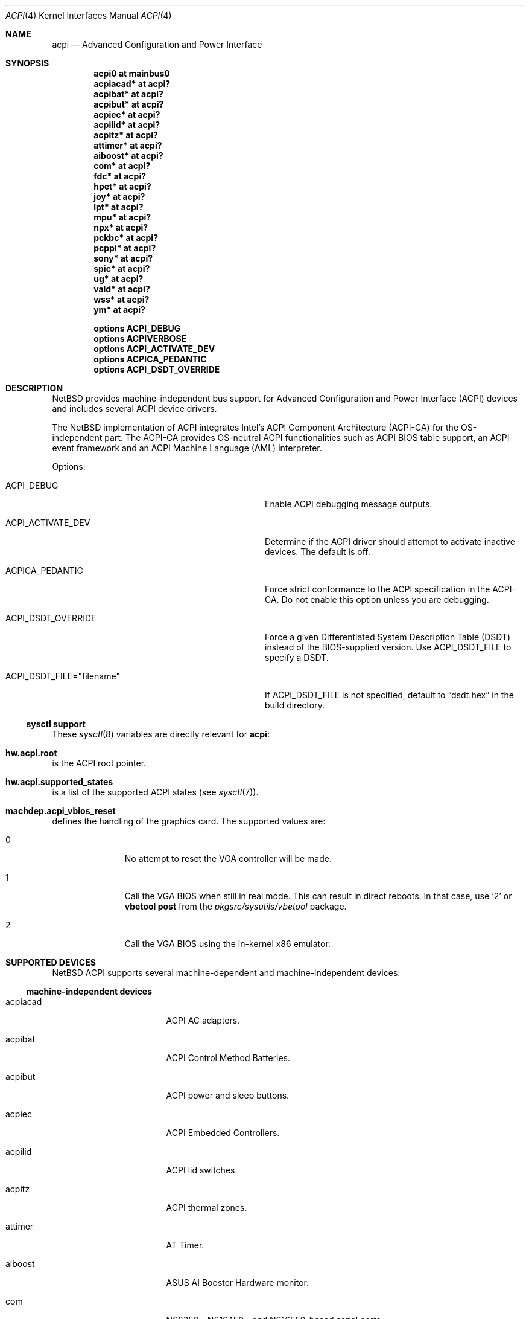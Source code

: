 .\" $NetBSD: acpi.4,v 1.31 2010/01/15 19:24:49 joerg Exp $
.\"
.\" Copyright (c) 2002, 2004 The NetBSD Foundation, Inc.
.\" All rights reserved.
.\"
.\" Redistribution and use in source and binary forms, with or without
.\" modification, are permitted provided that the following conditions
.\" are met:
.\" 1. Redistributions of source code must retain the above copyright
.\"    notice, this list of conditions and the following disclaimer.
.\" 2. Redistributions in binary form must reproduce the above copyright
.\"    notice, this list of conditions and the following disclaimer in the
.\"    documentation and/or other materials provided with the distribution.
.\"
.\" THIS SOFTWARE IS PROVIDED BY THE NETBSD FOUNDATION, INC. AND CONTRIBUTORS
.\" ``AS IS'' AND ANY EXPRESS OR IMPLIED WARRANTIES, INCLUDING, BUT NOT LIMITED
.\" TO, THE IMPLIED WARRANTIES OF MERCHANTABILITY AND FITNESS FOR A PARTICULAR
.\" PURPOSE ARE DISCLAIMED.  IN NO EVENT SHALL THE FOUNDATION OR CONTRIBUTORS
.\" BE LIABLE FOR ANY DIRECT, INDIRECT, INCIDENTAL, SPECIAL, EXEMPLARY, OR
.\" CONSEQUENTIAL DAMAGES (INCLUDING, BUT NOT LIMITED TO, PROCUREMENT OF
.\" SUBSTITUTE GOODS OR SERVICES; LOSS OF USE, DATA, OR PROFITS; OR BUSINESS
.\" INTERRUPTION) HOWEVER CAUSED AND ON ANY THEORY OF LIABILITY, WHETHER IN
.\" CONTRACT, STRICT LIABILITY, OR TORT (INCLUDING NEGLIGENCE OR OTHERWISE)
.\" ARISING IN ANY WAY OUT OF THE USE OF THIS SOFTWARE, EVEN IF ADVISED OF THE
.\" POSSIBILITY OF SUCH DAMAGE.
.\"
.Dd May 16, 2009
.Dt ACPI 4
.Os
.Sh NAME
.Nm acpi
.Nd Advanced Configuration and Power Interface
.Sh SYNOPSIS
.Cd "acpi0     at mainbus0"
.Cd "acpiacad* at acpi?"
.Cd "acpibat*  at acpi?"
.Cd "acpibut*  at acpi?"
.Cd "acpiec*   at acpi?"
.Cd "acpilid*  at acpi?"
.Cd "acpitz*   at acpi?"
.Cd "attimer*  at acpi?"
.Cd "aiboost*  at acpi?"
.Cd "com*      at acpi?"
.Cd "fdc*      at acpi?"
.Cd "hpet*     at acpi?"
.Cd "joy*      at acpi?"
.Cd "lpt*      at acpi?"
.Cd "mpu*      at acpi?"
.Cd "npx*      at acpi?"
.Cd "pckbc*    at acpi?"
.Cd "pcppi*    at acpi?"
.Cd "sony*     at acpi?"
.Cd "spic*     at acpi?"
.Cd "ug*       at acpi?"
.Cd "vald*     at acpi?"
.Cd "wss*      at acpi?"
.Cd "ym*       at acpi?"
.Pp
.Cd "options   ACPI_DEBUG"
.Cd "options   ACPIVERBOSE"
.Cd "options   ACPI_ACTIVATE_DEV"
.Cd "options   ACPICA_PEDANTIC"
.Cd "options   ACPI_DSDT_OVERRIDE"
.Sh DESCRIPTION
.Nx
provides machine-independent bus support for
Advanced Configuration and Power Interface
.Pq Tn ACPI
devices and includes several
.Tn ACPI
device drivers.
.Pp
The
.Nx
implementation of
.Tn ACPI
integrates Intel's ACPI Component Architecture
.Pq Tn ACPI-CA
for the OS-independent part.
The
.Tn ACPI-CA
provides OS-neutral
.Tn ACPI
functionalities such as
.Tn ACPI
.Tn BIOS
table support,
an
.Tn ACPI
event framework and an ACPI Machine Language
.Pq Tn AML
interpreter.
.Pp
Options:
.Bl -tag -width ACPI_DSDT_FILE__filename_XX -offset 3n
.It Dv ACPI_DEBUG
Enable
.Tn ACPI
debugging message outputs.
.It Dv ACPI_ACTIVATE_DEV
Determine if the
.Tn ACPI
driver should attempt to activate inactive devices.
The default is off.
.It Dv ACPICA_PEDANTIC
Force strict conformance to the
.Tn ACPI
specification in the
.Tn ACPI-CA .
Do not enable this option unless you are debugging.
.It Dv ACPI_DSDT_OVERRIDE
Force a given Differentiated System Description Table
.Pq Tn DSDT
instead of the BIOS-supplied version.
Use
.Dv ACPI_DSDT_FILE
to specify a
.Tn DSDT .
.It Dv ACPI_DSDT_FILE="filename"
If
.Dv ACPI_DSDT_FILE
is not specified, default to
.Dq dsdt.hex
in the build directory.
.El
.Ss sysctl support
These
.Xr sysctl 8
variables are directly relevant for
.Nm :
.Bl -inset -width hw.acpi.supported_states
.It Li hw.acpi.root
is the
.Tn ACPI
root pointer.
.It Li hw.acpi.supported_states
is a list of the supported
.Tn ACPI
states (see
.Xr sysctl 7 ) .
.It Li machdep.acpi_vbios_reset
defines the handling of the graphics card.
The supported values are:
.Bl -tag -width '2' -offset indent
.It 0
No attempt to reset the
.Tn VGA
controller will be made.
.It 1
Call the
.Tn VGA
.Tn BIOS
when still in real mode.
This can result in direct reboots.
In that case, use
.Sq 2
or
.Ic vbetool post
from the
.Pa pkgsrc/sysutils/vbetool
package.
.It 2
Call the
.Tn VGA
.Tn BIOS
using the in-kernel x86 emulator.
.El
.El
.Sh SUPPORTED DEVICES
.Nx
.Tn ACPI
supports several machine-dependent and machine-independent devices:
.Ss machine-independent devices
.Bl -tag -width pcdisplay -offset indent
.It acpiacad
.Tn ACPI
AC adapters.
.It acpibat
.Tn ACPI
Control Method Batteries.
.It acpibut
.Tn ACPI
power and sleep buttons.
.It acpiec
.Tn ACPI
Embedded Controllers.
.It acpilid
.Tn ACPI
lid switches.
.It acpitz
.Tn ACPI
thermal zones.
.It attimer
AT Timer.
.It aiboost
ASUS AI Booster Hardware monitor.
.It com
NS8250-, NS16450-, and NS16550-based serial ports.
.It fdc
Floppy disk controllers.
.It hpet
High Precision Event Timer.
.It joy
Joystick/Game port interface.
.It lpt
Standard ISA parallel port interface.
.It mpu
Roland MPU-401 (compatible) MIDI UART.
.It pcppi
AT-style speaker sound.
.It ug
Abit uGuru Hardware monitor.
.It wss
Windows Sound System-compatible sound cards based on the AD1848 and compatible chips.
.It ym
Yamaha OPL3-SA2 and OPL3-SA3 audio device driver.
.El
.Ss i386-dependent devices
.Bl -tag -width pcdisplay -offset indent
.It npx
i386 numeric processing extension coprocessor.
.It pckbc
PC keyboard controllers.
.It sony
Sony Miscellaneous Controller
.It spic
Sony programmable I/O controller.
.It vald
Toshiba Libretto device.
.El
.Sh SEE ALSO
.Xr acpiacad 4 ,
.Xr acpibat 4 ,
.Xr acpibut 4 ,
.Xr acpiec 4 ,
.Xr acpilid 4 ,
.Xr acpitz 4 ,
.Xr aiboost 4 ,
.Xr apm 4 ,
.Xr attimer 4 ,
.Xr com 4 ,
.Xr fdc 4 ,
.Xr joy 4 ,
.Xr lpt 4 ,
.Xr mpu 4 ,
.Xr npx 4 ,
.Xr pci 4 ,
.Xr pckbc 4 ,
.Xr pcppi 4 ,
.Xr sony 4 ,
.Xr spic 4 ,
.Xr ug 4 ,
.Xr vald 4 ,
.Xr wss 4 ,
.Xr ym 4 ,
.Xr acpidump 8 ,
.Xr amldb 8
.Rs
.%T ACPI specification
.%U http://www.acpi.info/
.Re
.Rs
.%T Intel ACPI CA (Component Architecture)
.%U http://developer.intel.com/technology/iapc/acpi/
.Re
.Sh HISTORY
The
.Nm
driver
appeared in
.Nx 1.6 .
.Sh BUGS
Most of the
.Tn ACPI
power management functionalities are not implemented.
